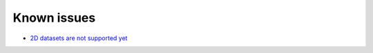 ================
Known issues
================

* `2D datasets are not supported yet <https://github.com/mtav/h5utils/issues/1>`_
